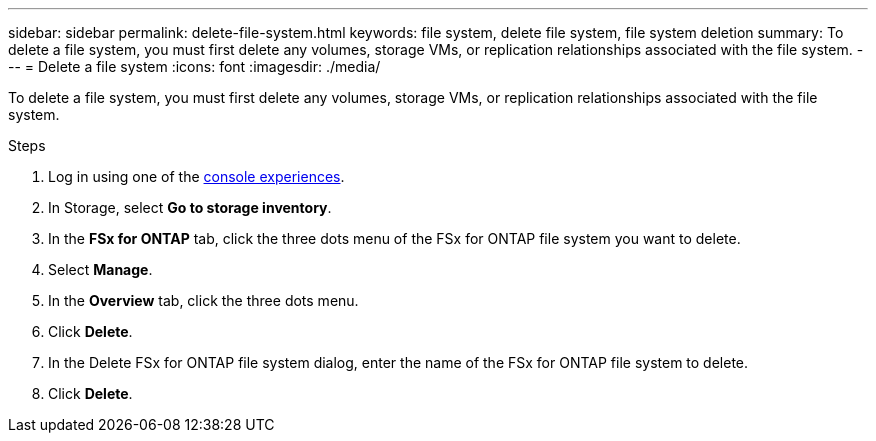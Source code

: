 ---
sidebar: sidebar
permalink: delete-file-system.html
keywords: file system, delete file system, file system deletion
summary: To delete a file system, you must first delete any volumes, storage VMs, or replication relationships associated with the file system. 
---
= Delete a file system
:icons: font
:imagesdir: ./media/

[.lead]
To delete a file system, you must first delete any volumes, storage VMs, or replication relationships associated with the file system. 

.Steps
. Log in using one of the link:https://docs.netapp.com/us-en/workload-setup-admin/console-experiences.html[console experiences^].
. In Storage, select *Go to storage inventory*. 
. In the *FSx for ONTAP* tab, click the three dots menu of the FSx for ONTAP file system you want to delete. 
. Select *Manage*.
. In the *Overview* tab, click the three dots menu. 
. Click *Delete*.  
. In the Delete FSx for ONTAP file system dialog, enter the name of the FSx for ONTAP file system to delete. 
. Click *Delete*. 
